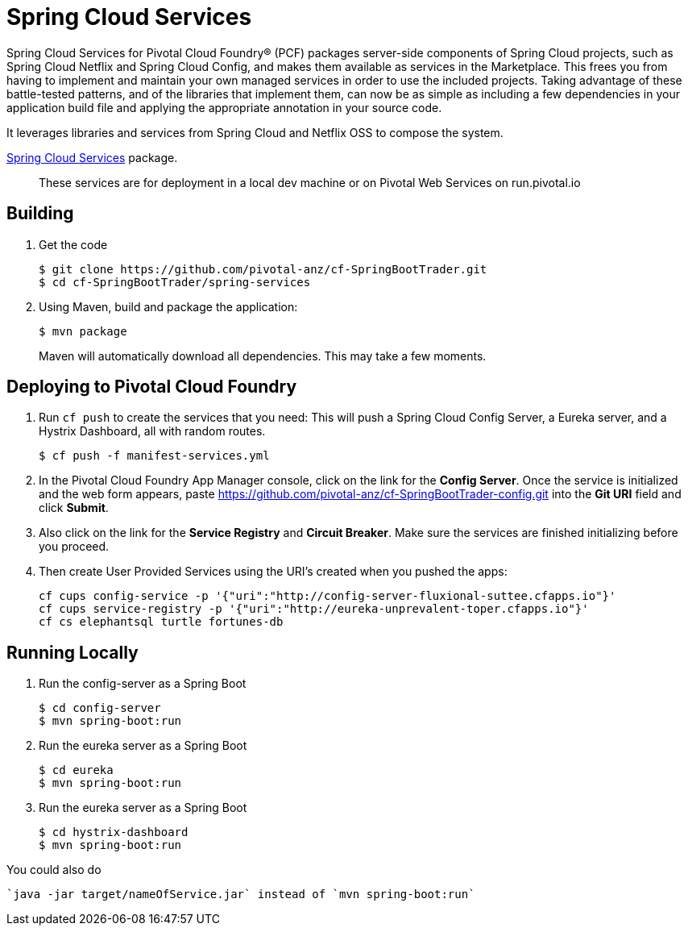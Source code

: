 = Spring Cloud Services

Spring Cloud Services for Pivotal Cloud Foundry® (PCF) packages server-side components of Spring Cloud projects, such as Spring Cloud Netflix and Spring Cloud Config, and makes them available as services in the Marketplace. This frees you from having to implement and maintain your own managed services in order to use the included projects. Taking advantage of these battle-tested patterns, and of the libraries that implement them, can now be as simple as including a few dependencies in your application build file and applying the appropriate annotation in your source code.

It leverages libraries and services from Spring Cloud and Netflix OSS to compose the system.

https://network.pivotal.io/products/p-spring-cloud-services[Spring Cloud Services] package.

> These services are for deployment in a local dev machine or on Pivotal Web Services on run.pivotal.io

== Building

. Get the code
+
----
$ git clone https://github.com/pivotal-anz/cf-SpringBootTrader.git
$ cd cf-SpringBootTrader/spring-services
----
+

. Using Maven, build and package the application:
+
----
$ mvn package
----
+
Maven will automatically download all dependencies. This may take a few moments.


== Deploying to Pivotal Cloud Foundry 

. Run `cf push` to create the services that you need:
This will push a Spring Cloud Config Server, a Eureka server, and a Hystrix Dashboard, all with random routes.
+
----
$ cf push -f manifest-services.yml
----


. In the Pivotal Cloud Foundry App Manager console, click on the link for the *Config Server*. Once the service is initialized and the web form appears, paste https://github.com/pivotal-anz/cf-SpringBootTrader-config.git into the *Git URI* field and click *Submit*.

. Also click on the link for the *Service Registry* and *Circuit Breaker*. Make sure the services are finished initializing before you proceed.

+
. Then create User Provided Services using the URI's created when you pushed the apps:
+
----
cf cups config-service -p '{"uri":"http://config-server-fluxional-suttee.cfapps.io"}'
cf cups service-registry -p '{"uri":"http://eureka-unprevalent-toper.cfapps.io"}'
cf cs elephantsql turtle fortunes-db
----

== Running Locally

. Run the config-server as a Spring Boot 
+
----
$ cd config-server
$ mvn spring-boot:run
----

. Run the eureka server as a Spring Boot 
+
----
$ cd eureka
$ mvn spring-boot:run
----

. Run the eureka server as a Spring Boot 
+
----
$ cd hystrix-dashboard
$ mvn spring-boot:run
----

You could also do
----
`java -jar target/nameOfService.jar` instead of `mvn spring-boot:run`
----
